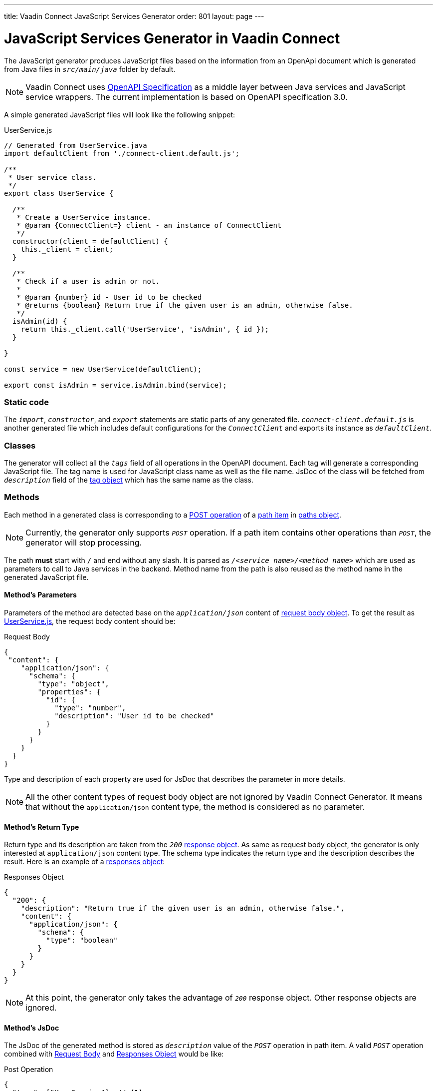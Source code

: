 ---
title: Vaadin Connect JavaScript Services Generator
order: 801
layout: page
---

= JavaScript Services Generator in Vaadin Connect

The JavaScript generator produces JavaScript files based on the information from an OpenApi document which is generated from Java files in `_src/main/java_` folder by default.

[NOTE]
====
Vaadin Connect uses https://github.com/OAI/OpenAPI-Specification[OpenAPI Specification] as a middle layer between Java services and JavaScript service wrappers. The current implementation is based on OpenAPI specification 3.0.
====

A simple generated JavaScript files will look like the following snippet:

.UserService.js
[[UserService.js]]
[source,javascript]
----
// Generated from UserService.java
import defaultClient from './connect-client.default.js';

/**
 * User service class.
 */
export class UserService {

  /**
   * Create a UserService instance.
   * @param {ConnectClient=} client - an instance of ConnectClient
   */
  constructor(client = defaultClient) {
    this._client = client;
  }

  /**
   * Check if a user is admin or not.
   *
   * @param {number} id - User id to be checked
   * @returns {boolean} Return true if the given user is an admin, otherwise false.
   */
  isAdmin(id) {
    return this._client.call('UserService', 'isAdmin', { id });
  }

}

const service = new UserService(defaultClient);

export const isAdmin = service.isAdmin.bind(service);
----

=== Static code
The `_import_`, `_constructor_`, and `_export_` statements are static parts of any generated file.
`_connect-client.default.js_` is another generated file which includes default configurations for the `_ConnectClient_` and exports its instance as `_defaultClient_`.

=== Classes

The generator will collect all the `_tags_` field of all operations in the OpenAPI document. Each tag will generate a corresponding JavaScript file. The tag name is used for JavaScript class name as well as the file name. JsDoc of the class will be fetched from `_description_` field of the https://github.com/OAI/OpenAPI-Specification/blob/master/versions/3.0.2.md#tagObject[tag object] which has the same name as the class.


=== Methods
Each method in a generated class is corresponding to a https://github.com/OAI/OpenAPI-Specification/blob/master/versions/3.0.2.md#operationObject[POST operation] of a https://github.com/OAI/OpenAPI-Specification/blob/master/versions/3.0.2.md#pathItemObject[path item] in https://github.com/OAI/OpenAPI-Specification/blob/master/versions/3.0.2.md#pathsObject[paths object].

[NOTE]
====
Currently, the generator only supports `_POST_` operation. If a path item contains other operations than `_POST_`, the generator will stop processing.
====

The path *must* start with `/` and end without any slash. It is parsed as `_/<service name>/<method name>_` which are used as parameters to call to Java services in the backend. Method name from the path is also reused as the method name in the generated JavaScript file.

==== Method's Parameters
Parameters of the method are detected base on the `_application/json_` content of https://github.com/OAI/OpenAPI-Specification/blob/master/versions/3.0.2.md#requestBodyObject[request body object]. To get the result as <<UserService.js>>, the request body content should be:

.Request Body
[source, json]
[[request-body]]
----
{
 "content": {
    "application/json": {
      "schema": {
        "type": "object",
        "properties": {
          "id": {
            "type": "number",
            "description": "User id to be checked"
          }
        }
      }
    }
  }
}
----

Type and description of each property are used for JsDoc that describes the parameter in more details.

[NOTE]
====
All the other content types of request body object are not ignored by Vaadin Connect Generator. It means that without the `application/json` content type, the method is considered as no parameter.
====

==== Method's Return Type

Return type and its description are taken from the `_200_` https://github.com/OAI/OpenAPI-Specification/blob/master/versions/3.0.2.md#responseObject[response object]. As same as request body object, the generator is only interested at `application/json` content type. The schema type indicates the return type and the description describes the result. Here is an example of a https://github.com/OAI/OpenAPI-Specification/blob/master/versions/3.0.2.md#responsesObject[responses object]:

.Responses Object
[source, json]
[[response-object]]
----
{
  "200": {
    "description": "Return true if the given user is an admin, otherwise false.",
    "content": {
      "application/json": {
        "schema": {
          "type": "boolean"
        }
      }
    }
  }
}
----

[NOTE]
====
At this point, the generator only takes the advantage of `_200_` response object. Other response objects are ignored.
====

==== Method's JsDoc

The JsDoc of the generated method is stored as `_description_` value of the `_POST_` operation in path item. A valid `_POST_` operation combined with <<request-body>> and <<response-object>> would be like:

.Post Operation
[source, json]
----
{
  "tags": ["UserService"], // <1>
  "description": "Check if a user is admin or not.",
  "requestBody": {
    "content": {
      "application/json": {
        "schema": {
          "type": "object",
          "properties": {
            "id": {
              "type": "number",
              "description": "User id to be checked"
            }
          }
        }
      }
    }
  },
  "responses": {
    "200": {
      "description": "Return true if the given user is an admin, otherwise false.",
      "content": {
        "application/json": {
          "schema": {
            "type": "boolean"
          }
        }
      }
    }
  }
}
----

<1> As mentioned in https://github.com/OAI/OpenAPI-Specification/blob/master/versions/3.0.2.md#operationObject[operation object] specification, in Vaadin Connect Generator, `_tags_` are used to classify operations into JavaScript files. It means each tag will have a corresponding generated JavaScript file. The operations, which contain more than one tag, will appear in all generated files. Empty tags operations will be placed in `_Default.js_` file.

[NOTE]
====
Although multiple tags do not break the generator, it might be confused in the development time when there are two exact same methods in different JavaScript files. It is recommended to have only one tag per operation.
====

Here is an example OpenAPI document which could generate the above <<UserService.js>>.

.User service OpenApi document
[source, json]
----
{
  "openapi" : "3.0.1",
  "info" : {
    "title" : "My example application",
    "version" : "1.0.0"
  },
  "servers" : [ {
    "url" : "https://myhost.com/myendpoint",
    "description" : "Vaadin connect backend server"
  } ],
  "tags" : [ {
    "name" : "UserService",
    "description" : "User service class."
  } ],
  "paths" : {
    "/UserService/isAdmin" : {
      "post": {
        "tags": ["UserService"],
        "description": "Check if a user is admin or not.",
        "requestBody": {
          "content": {
            "application/json": {
              "schema": {
                "type": "object",
                "properties": {
                  "id": {
                    "type": "number",
                    "description": "User id to be checked"
                  }
                }
              }
            }
          }
        },
        "responses": {
          "200": {
            "description": "Return true if the given user is an admin, otherwise false.",
            "content": {
              "application/json": {
                "schema": {
                  "type": "boolean"
                }
              }
            }
          }
        }
      }
    }
  }
}
----
